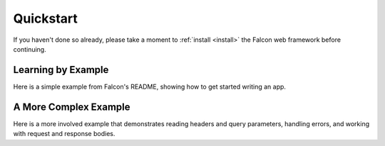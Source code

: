 .. _quickstart:

Quickstart
==========

If you haven't done so already, please take a moment to
:ref:`install <install>` the Falcon web framework before
continuing.

Learning by Example
-------------------

Here is a simple example from Falcon's README, showing how to get
started writing an app.

.. tabs::

    .. group-tab:: WSGI

        .. literalinclude:: ../../examples/things.py
            :language: python

        You can run the above example directly using the included wsgiref server:

        .. code:: bash

            $ pip install falcon
            $ python things.py

        Then, in another terminal:

        .. code:: bash

            $ curl localhost:8000/things

        As an alternative to Curl, you might want to give
        `HTTPie <https://github.com/jkbr/httpie>`_ a try:

        .. code:: bash

            $ pip install --upgrade httpie
            $ http localhost:8000/things

    .. group-tab:: ASGI

        .. literalinclude:: ../../examples/things_asgi.py
            :language: python

        You can run the ASGI version with uvicorn or any other ASGI server:

        .. code:: bash

            $ pip install falcon uvicorn
            $ uvicorn things_asgi:app

        Then, in another terminal:

        .. code:: bash

            $ curl localhost:8000/things

        As an alternative to Curl, you might want to give
        `HTTPie <https://github.com/jkbr/httpie>`_ a try:

        .. code:: bash

            $ pip install --upgrade httpie
            $ http localhost:8000/things

.. _quickstart-more-features:

A More Complex Example
----------------------

Here is a more involved example that demonstrates reading headers and query
parameters, handling errors, and working with request and response bodies.

.. tabs::

    .. group-tab:: WSGI

        Note that this example assumes that the
        `requests <https://pypi.org/project/requests/>`_ package has been installed.

        .. literalinclude:: ../../examples/things_advanced.py
            :language: python

        Again this code uses wsgiref, but you can also run the above example using
        any WSGI server, such as uWSGI or Gunicorn. For example:

        .. code:: bash

            $ pip install requests gunicorn
            $ gunicorn things:app

        On Windows you can run Gunicorn and uWSGI via WSL, or you might try Waitress:

        .. code:: bash

            $ pip install requests waitress
            $ waitress-serve --port=8000 things:app


        To test this example go to the another terminal and run:

        .. code:: bash

            $ http localhost:8000/1/things authorization:custom-token

        To visualize the application configuration the :ref:`inspect` can be used:

        .. code:: bash

            falcon-inspect-app things_advanced:app

        This would print for this example application:

        .. code::

            Falcon App (WSGI)
            • Routes:
                ⇒ /{user_id}/things - ThingsResource:
                   ├── GET - on_get
                   └── POST - on_post
            • Middleware (Middleware are independent):
                → AuthMiddleware.process_request
                  → RequireJSON.process_request
                    → JSONTranslator.process_request

                        ├── Process route responder

                    ↢ JSONTranslator.process_response
            • Sinks:
                ⇥ /search/(?P<engine>ddg|y)\Z SinkAdapter
            • Error handlers:
                ⇜ StorageError handle

    .. group-tab:: ASGI

        Note that this example requires the
        `httpx <https://pypi.org/project/httpx/>`_ package in lieu of
        `requests <https://pypi.org/project/requests/>`_.

        .. literalinclude:: ../../examples/things_advanced_asgi.py
            :language: python

        You can run the ASGI version with any ASGI server, such as uvicorn:

        .. code:: bash

            $ pip install falcon httpx uvicorn
            $ uvicorn things_advanced_asgi:app
